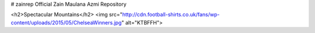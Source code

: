 # zainrep
Official Zain Maulana Azmi Repository

<h2>Spectacular Mountains</h2>
<img src="http://cdn.football-shirts.co.uk/fans/wp-content/uploads/2015/05/ChelseaWinners.jpg" alt="KTBFFH">
